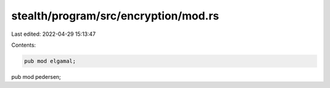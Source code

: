 stealth/program/src/encryption/mod.rs
=====================================

Last edited: 2022-04-29 15:13:47

Contents:

.. code-block:: rs

    pub mod elgamal;
pub mod pedersen;


